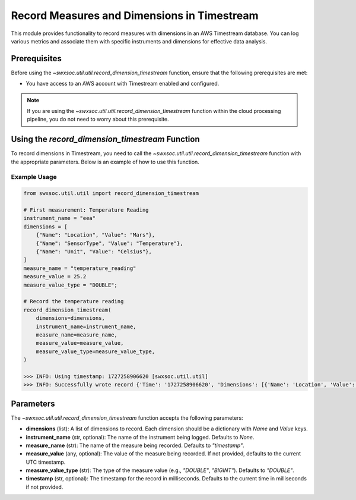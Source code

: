 .. _recording_to_timestream:

=============================================
Record Measures and Dimensions in Timestream
=============================================

This module provides functionality to record measures with dimensions in an AWS Timestream database. You can log various metrics and associate them with specific instruments and dimensions for effective data analysis.

Prerequisites
=============
Before using the `~swxsoc.util.util.record_dimension_timestream` function, ensure that the following prerequisites are met:

- You have access to an AWS account with Timestream enabled and configured.

.. note::
    If you are using the `~swxsoc.util.util.record_dimension_timestream` function within the cloud processing pipeline, you do not need to worry about this prerequisite.


Using the `record_dimension_timestream` Function
==================================================
To record dimensions in Timestream, you need to call the `~swxsoc.util.util.record_dimension_timestream` function with the appropriate parameters. Below is an example of how to use this function.

Example Usage
-------------
.. code-block::

    from swxsoc.util.util import record_dimension_timestream

    # First measurement: Temperature Reading
    instrument_name = "eea"
    dimensions = [
        {"Name": "Location", "Value": "Mars"},
        {"Name": "SensorType", "Value": "Temperature"},
        {"Name": "Unit", "Value": "Celsius"},
    ]
    measure_name = "temperature_reading"
    measure_value = 25.2
    measure_value_type = "DOUBLE";

    # Record the temperature reading
    record_dimension_timestream(
        dimensions=dimensions,
        instrument_name=instrument_name,
        measure_name=measure_name,
        measure_value=measure_value,
        measure_value_type=measure_value_type,
    )

    >>> INFO: Using timestamp: 1727258906620 [swxsoc.util.util]
    >>> INFO: Successfully wrote record {'Time': '1727258906620', 'Dimensions': [{'Name': 'Location', 'Value': 'Mars'}, {'Name': 'SensorType', 'Value': 'Temperature'}, {'Name': 'Unit', 'Value': 'Celsius'}, {'Name': 'InstrumentName', 'Value': 'eea'}], 'MeasureName': 'temperature_reading', 'MeasureValue': '25.2', 'MeasureValueType': 'DOUBLE'} to Timestream: dev-sdc_aws_logs/dev-measures_table [swxsoc.util.util]



Parameters
==========
The `~swxsoc.util.util.record_dimension_timestream` function accepts the following parameters:

- **dimensions** (list): A list of dimensions to record. Each dimension should be a dictionary with `Name` and `Value` keys.
- **instrument_name** (str, optional): The name of the instrument being logged. Defaults to `None`.
- **measure_name** (str): The name of the measure being recorded. Defaults to `"timestamp"`.
- **measure_value** (any, optional): The value of the measure being recorded. If not provided, defaults to the current UTC timestamp.
- **measure_value_type** (str): The type of the measure value (e.g., `"DOUBLE"`, `"BIGINT"`). Defaults to `"DOUBLE"`.
- **timestamp** (str, optional): The timestamp for the record in milliseconds. Defaults to the current time in milliseconds if not provided.

